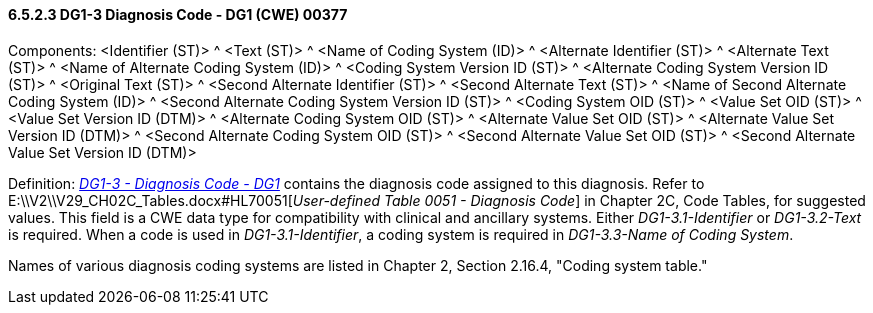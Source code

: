 ==== 6.5.2.3 DG1-3 Diagnosis Code - DG1 (CWE) 00377

Components: <Identifier (ST)> ^ <Text (ST)> ^ <Name of Coding System (ID)> ^ <Alternate Identifier (ST)> ^ <Alternate Text (ST)> ^ <Name of Alternate Coding System (ID)> ^ <Coding System Version ID (ST)> ^ <Alternate Coding System Version ID (ST)> ^ <Original Text (ST)> ^ <Second Alternate Identifier (ST)> ^ <Second Alternate Text (ST)> ^ <Name of Second Alternate Coding System (ID)> ^ <Second Alternate Coding System Version ID (ST)> ^ <Coding System OID (ST)> ^ <Value Set OID (ST)> ^ <Value Set Version ID (DTM)> ^ <Alternate Coding System OID (ST)> ^ <Alternate Value Set OID (ST)> ^ <Alternate Value Set Version ID (DTM)> ^ <Second Alternate Coding System OID (ST)> ^ <Second Alternate Value Set OID (ST)> ^ <Second Alternate Value Set Version ID (DTM)>

Definition: _link:++#dg1-3-diagnosis-code---dg1-cwe-00377++[DG1-3 - Diagnosis Code - DG1]_ contains the diagnosis code assigned to this diagnosis. Refer to E:\\V2\\V29_CH02C_Tables.docx#HL70051[_User-defined Table 0051 - Diagnosis Code_] in Chapter 2C, Code Tables, for suggested values. This field is a CWE data type for compatibility with clinical and ancillary systems. Either _DG1-3.1-Identifier_ or _DG1-3.2-Text_ is required. When a code is used in _DG1-3.1-Identifier_, a coding system is required in _DG1-3.3-Name of Coding System_.

Names of various diagnosis coding systems are listed in Chapter 2, Section 2.16.4, "Coding system table."

